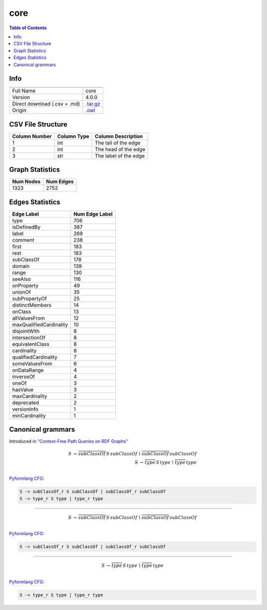 .. _core:

core
====

.. contents:: Table of Contents

Info
----

.. list-table::
   :header-rows: 1

   * -
     -
   * - Full Name
     - core
   * - Version
     - 4.0.0
   * - Direct download (.csv + .md)
     - `.tar.gz <https://cfpq-data.storage.yandexcloud.net/4.0.0/graph/core.tar.gz>`_
   * - Origin
     - `.owl <https://ftp.uniprot.org/pub/databases/uniprot/current_release/rdf/core.owl>`_


CSV File Structure
------------------

.. list-table::
   :header-rows: 1

   * - Column Number
     - Column Type
     - Column Description
   * - 1
     - int
     - The tail of the edge
   * - 2
     - int
     - The head of the edge
   * - 3
     - str
     - The label of the edge


Graph Statistics
----------------

.. list-table::
   :header-rows: 1

   * - Num Nodes
     - Num Edges
   * - 1323
     - 2752


Edges Statistics
----------------

.. list-table::
   :header-rows: 1

   * - Edge Label
     - Num Edge Label
   * - type
     - 706
   * - isDefinedBy
     - 387
   * - label
     - 269
   * - comment
     - 238
   * - first
     - 183
   * - rest
     - 183
   * - subClassOf
     - 178
   * - domain
     - 139
   * - range
     - 130
   * - seeAlso
     - 116
   * - onProperty
     - 49
   * - unionOf
     - 35
   * - subPropertyOf
     - 25
   * - distinctMembers
     - 14
   * - onClass
     - 13
   * - allValuesFrom
     - 12
   * - maxQualifiedCardinality
     - 10
   * - disjointWith
     - 8
   * - intersectionOf
     - 8
   * - equivalentClass
     - 8
   * - cardinality
     - 8
   * - qualifiedCardinality
     - 7
   * - someValuesFrom
     - 6
   * - onDataRange
     - 4
   * - inverseOf
     - 4
   * - oneOf
     - 3
   * - hasValue
     - 3
   * - maxCardinality
     - 2
   * - deprecated
     - 2
   * - versionInfo
     - 1
   * - minCardinality
     - 1

Canonical grammars
------------------

Introduced in `"Context-Free Path Queries on RDF Graphs" <https://arxiv.org/abs/1506.00743>`_

.. math::

   S \, \rightarrow \, \overline{subClassOf} \, S \, subClassOf \, \mid \, \overline{subClassOf} \, subClassOf \, \\
   S \, \rightarrow \, \overline{type} \, S \, type \, \mid \, \overline{type} \, type \, \\

`Pyformlang CFG <https://pyformlang.readthedocs.io/en/latest/modules/context_free_grammar.html>`_:

.. code-block:: python

   S -> subClassOf_r S subClassOf | subClassOf_r subClassOf
   S -> type_r S type | type_r type

----

.. math::

   S \, \rightarrow \, \overline{subClassOf} \, S \, subClassOf \, \mid \, \overline{subClassOf} \, subClassOf \, \\

`Pyformlang CFG <https://pyformlang.readthedocs.io/en/latest/modules/context_free_grammar.html>`_:

.. code-block:: python

   S -> subClassOf_r S subClassOf | subClassOf_r subClassOf

----

.. math::

   S \, \rightarrow \, \overline{type} \, S \, type \, \mid \, \overline{type} \, type \, \\

`Pyformlang CFG <https://pyformlang.readthedocs.io/en/latest/modules/context_free_grammar.html>`_:

.. code-block:: python

   S -> type_r S type | type_r type
